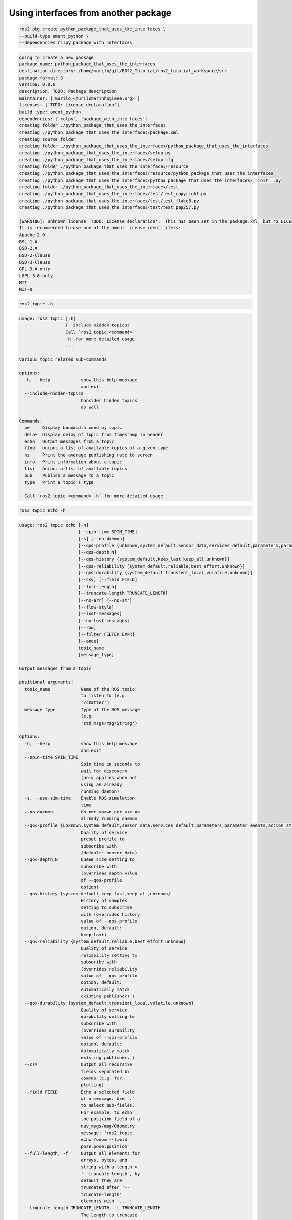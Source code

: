 Using interfaces from another package
=====================================

.. code:: console

  ros2 pkg create python_package_that_uses_the_interfaces \
  --build-type ament_python \
  --dependencies rclpy package_with_interfaces
  

.. code:: console

  going to create a new package
  package name: python_package_that_uses_the_interfaces
  destination directory: /home/murilo/git/ROS2_Tutorial/ros2_tutorial_workspace/src
  package format: 3
  version: 0.0.0
  description: TODO: Package description
  maintainer: ['murilo <murilomarinho@ieee.org>']
  licenses: ['TODO: License declaration']
  build type: ament_python
  dependencies: ['rclpy', 'package_with_interfaces']
  creating folder ./python_package_that_uses_the_interfaces
  creating ./python_package_that_uses_the_interfaces/package.xml
  creating source folder
  creating folder ./python_package_that_uses_the_interfaces/python_package_that_uses_the_interfaces
  creating ./python_package_that_uses_the_interfaces/setup.py
  creating ./python_package_that_uses_the_interfaces/setup.cfg
  creating folder ./python_package_that_uses_the_interfaces/resource
  creating ./python_package_that_uses_the_interfaces/resource/python_package_that_uses_the_interfaces
  creating ./python_package_that_uses_the_interfaces/python_package_that_uses_the_interfaces/__init__.py
  creating folder ./python_package_that_uses_the_interfaces/test
  creating ./python_package_that_uses_the_interfaces/test/test_copyright.py
  creating ./python_package_that_uses_the_interfaces/test/test_flake8.py
  creating ./python_package_that_uses_the_interfaces/test/test_pep257.py

  [WARNING]: Unknown license 'TODO: License declaration'.  This has been set in the package.xml, but no LICENSE file has been created.
  It is recommended to use one of the ament license identitifers:
  Apache-2.0
  BSL-1.0
  BSD-2.0
  BSD-2-Clause
  BSD-3-Clause
  GPL-3.0-only
  LGPL-3.0-only
  MIT
  MIT-0

.. code:: console

    ros2 topic -h

.. code:: console

    usage: ros2 topic [-h]
                      [--include-hidden-topics]
                      Call `ros2 topic <command>
                      -h` for more detailed usage.
                      ...

    Various topic related sub-commands

    options:
      -h, --help            show this help message
                            and exit
      --include-hidden-topics
                            Consider hidden topics
                            as well

    Commands:
      bw     Display bandwidth used by topic
      delay  Display delay of topic from timestamp in header
      echo   Output messages from a topic
      find   Output a list of available topics of a given type
      hz     Print the average publishing rate to screen
      info   Print information about a topic
      list   Output a list of available topics
      pub    Publish a message to a topic
      type   Print a topic's type

      Call `ros2 topic <command> -h` for more detailed usage.

.. code:: console

    ros2 topic echo -h

.. code:: console

  usage: ros2 topic echo [-h]
                         [--spin-time SPIN_TIME]
                         [-s] [--no-daemon]
                         [--qos-profile {unknown,system_default,sensor_data,services_default,parameters,parameter_events,action_status_default}]
                         [--qos-depth N]
                         [--qos-history {system_default,keep_last,keep_all,unknown}]
                         [--qos-reliability {system_default,reliable,best_effort,unknown}]
                         [--qos-durability {system_default,transient_local,volatile,unknown}]
                         [--csv] [--field FIELD]
                         [--full-length]
                         [--truncate-length TRUNCATE_LENGTH]
                         [--no-arr] [--no-str]
                         [--flow-style]
                         [--lost-messages]
                         [--no-lost-messages]
                         [--raw]
                         [--filter FILTER_EXPR]
                         [--once]
                         topic_name
                         [message_type]

  Output messages from a topic

  positional arguments:
    topic_name            Name of the ROS topic
                          to listen to (e.g.
                          '/chatter')
    message_type          Type of the ROS message
                          (e.g.
                          'std_msgs/msg/String')

  options:
    -h, --help            show this help message
                          and exit
    --spin-time SPIN_TIME
                          Spin time in seconds to
                          wait for discovery
                          (only applies when not
                          using an already
                          running daemon)
    -s, --use-sim-time    Enable ROS simulation
                          time
    --no-daemon           Do not spawn nor use an
                          already running daemon
    --qos-profile {unknown,system_default,sensor_data,services_default,parameters,parameter_events,action_status_default}
                          Quality of service
                          preset profile to
                          subscribe with
                          (default: sensor_data)
    --qos-depth N         Queue size setting to
                          subscribe with
                          (overrides depth value
                          of --qos-profile
                          option)
    --qos-history {system_default,keep_last,keep_all,unknown}
                          History of samples
                          setting to subscribe
                          with (overrides history
                          value of --qos-profile
                          option, default:
                          keep_last)
    --qos-reliability {system_default,reliable,best_effort,unknown}
                          Quality of service
                          reliability setting to
                          subscribe with
                          (overrides reliability
                          value of --qos-profile
                          option, default:
                          Automatically match
                          existing publishers )
    --qos-durability {system_default,transient_local,volatile,unknown}
                          Quality of service
                          durability setting to
                          subscribe with
                          (overrides durability
                          value of --qos-profile
                          option, default:
                          Automatically match
                          existing publishers )
    --csv                 Output all recursive
                          fields separated by
                          commas (e.g. for
                          plotting)
    --field FIELD         Echo a selected field
                          of a message. Use '.'
                          to select sub-fields.
                          For example, to echo
                          the position field of a
                          nav_msgs/msg/Odometry
                          message: 'ros2 topic
                          echo /odom --field
                          pose.pose.position'
    --full-length, -f     Output all elements for
                          arrays, bytes, and
                          string with a length >
                          '--truncate-length', by
                          default they are
                          truncated after '--
                          truncate-length'
                          elements with '...''
    --truncate-length TRUNCATE_LENGTH, -l TRUNCATE_LENGTH
                          The length to truncate
                          arrays, bytes, and
                          string to (default:
                          128)
    --no-arr              Don't print array
                          fields of messages
    --no-str              Don't print string
                          fields of messages
    --flow-style          Print collections in
                          the block style (not
                          available with csv
                          format)
    --lost-messages       DEPRECATED: Does
                          nothing
    --no-lost-messages    Don't report when a
                          message is lost
    --raw                 Echo the raw binary
                          representation
    --filter FILTER_EXPR  Python expression to
                          filter messages that
                          are printed. Expression
                          can use Python builtins
                          as well as m (the
                          message).
    --once                Print the first message
                          received and then exit.

.. code:: console

  ros2 run python_package_that_uses_the_interfaces amazing_quote_publisher_node 

.. code:: console

    ros2 topic echo /amazing_quote 

.. code:: console

  id: 6
  quote: Use the force, Pikachu!
  philosopher_name: Uncle Ben
  ---
  id: 7
  quote: Use the force, Pikachu!
  philosopher_name: Uncle Ben
  ---
  id: 8
  quote: Use the force, Pikachu!
  philosopher_name: Uncle Ben
  ---
  id: 9
  quote: Use the force, Pikachu!
  philosopher_name: Uncle Ben
  ---
  id: 10
  quote: Use the force, Pikachu!
  philosopher_name: Uncle Ben
  ---
  id: 11
  quote: Use the force, Pikachu!
  philosopher_name: Uncle Ben
  ---


